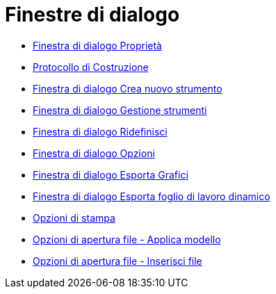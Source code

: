 = Finestre di dialogo
:page-en: Dialogs
ifdef::env-github[:imagesdir: /it/modules/ROOT/assets/images]

* xref:/Finestra_di_dialogo_Proprietà.adoc[Finestra di dialogo Proprietà]
* xref:/Protocollo_di_Costruzione.adoc[Protocollo di Costruzione]
* xref:/Finestra_di_dialogo_Crea_nuovo_strumento.adoc[Finestra di dialogo Crea nuovo strumento]
* xref:/Finestra_di_dialogo_Gestione_strumenti.adoc[Finestra di dialogo Gestione strumenti]
* xref:/Finestra_di_dialogo_Ridefinisci.adoc[Finestra di dialogo Ridefinisci]
* xref:/Finestra_di_dialogo_Opzioni.adoc[Finestra di dialogo Opzioni]
* xref:/Finestra_di_dialogo_Esporta_Grafici.adoc[Finestra di dialogo Esporta Grafici]
* xref:/Finestra_di_dialogo_Esporta_foglio_di_lavoro_dinamico.adoc[Finestra di dialogo Esporta foglio di lavoro
dinamico]
* xref:/Opzioni_di_stampa.adoc[Opzioni di stampa]
* xref:/Opzioni_di_apertura_file_Applica_modello.adoc[Opzioni di apertura file - Applica modello]
* xref:/Opzioni_di_apertura_file_Inserisci_file.adoc[Opzioni di apertura file - Inserisci file]
